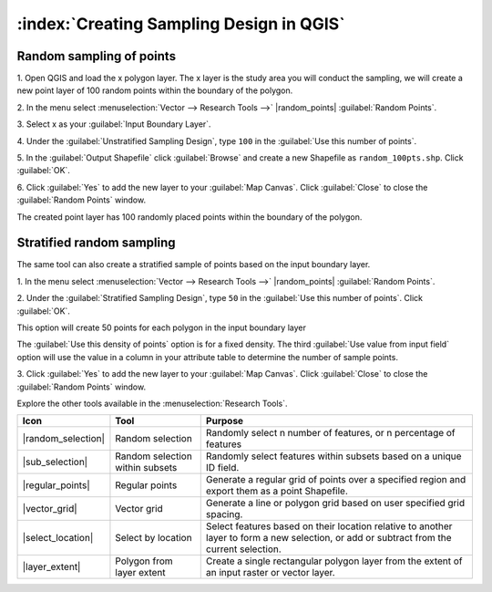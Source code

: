 .. draft
.. todo: review by christian, add screenshots

==========================================
:index:`Creating Sampling Design in QGIS`
==========================================

.. Blurb on sampling design
.. http://en.wikipedia.org/wiki/Stratified_sampling

Random sampling of points
-------------------------------

1. Open QGIS and load the x polygon layer.  The x layer is the study area you 
will conduct the sampling, we will create a new point layer of 100 random 
points within the boundary of the polygon.

2. In the menu select 
:menuselection:`Vector --> Research Tools -->` 
|random_points| :guilabel:`Random Points`.

.. image:: images/random_points_1.png
   :align: center
   :width: 200 pt

3. Select x as your 
:guilabel:`Input Boundary Layer`.

4. Under the :guilabel:`Unstratified Sampling Design`, type ``100`` in the 
:guilabel:`Use this number of points`.

5. In the :guilabel:`Output Shapefile` click :guilabel:`Browse` and create a 
new Shapefile as ``random_100pts.shp``.  Click :guilabel:`OK`.

.. image:: images/random_points_2.png
   :align: center
   :width: 200 pt

6. Click :guilabel:`Yes` to add the new layer to your :guilabel:`Map Canvas`. 
Click :guilabel:`Close` to close the :guilabel:`Random Points` window.

.. image:: images/100_random_pts.png
   :align: center
   :width: 300 pt

The created point layer has 100 randomly placed points within the boundary of 
the polygon.

Stratified random sampling
-------------------------------

The same tool can also create a stratified sample of points based on the input 
boundary layer. 

1. In the menu select
:menuselection:`Vector --> Research Tools -->` 
|random_points| :guilabel:`Random Points`.

2. Under the :guilabel:`Stratified Sampling Design`, type ``50`` in the
:guilabel:`Use this number of points`. Click :guilabel:`OK`.

.. image:: images/random_points_3.png
   :align: center
   :width: 200 pt

This option will create 50 points for each polygon in the input boundary layer

The :guilabel:`Use this density of points` option is for a fixed density. 
The third :guilabel:`Use value from input field` option will use the value in 
a column in your attribute table to determine the number of sample points.


3. Click :guilabel:`Yes` to add the new layer to your :guilabel:`Map Canvas`. 
Click :guilabel:`Close` to close the :guilabel:`Random Points` window.

.. image:: images/50_stratrandom_pts.png
   :align: center
   :width: 300 pt

Explore the other tools available in the :menuselection:`Research Tools`.

+---------------------+-----------------+--------------------------------------+
| **Icon**            | **Tool**        | **Purpose**                          |
+=====================+=================+======================================+
| |random_selection|  | Random selection| Randomly select n number of          |
|                     |                 | features, or n percentage of features|
+---------------------+-----------------+--------------------------------------+
| |sub_selection|     | Random selection| Randomly select features within      |
|                     | within subsets  | subsets based on a unique ID field.  |
+---------------------+-----------------+--------------------------------------+
| |regular_points|    | Regular points  | Generate a regular grid of points    |
|                     |                 | over a specified region and export   |
|                     |                 | them as a point Shapefile.           |
+---------------------+-----------------+--------------------------------------+
| |vector_grid|       | Vector grid     | Generate a line or polygon grid      |
|                     |                 | based on user specified grid spacing.|
+---------------------+-----------------+--------------------------------------+
| |select_location|   | Select by       | Select features based on their       |
|                     | location        | location relative to another layer   |
|                     |                 | to form a new selection, or add or   |
|                     |                 | subtract from the current selection. |
+---------------------+-----------------+--------------------------------------+
| |layer_extent|      | Polygon from    | Create a single rectangular          |
|                     | layer extent    | polygon layer from the extent of an  |
|                     |                 | input raster or vector layer.        |
+---------------------+-----------------+--------------------------------------+

.. raw:: latex
   
   \pagebreak[4]
